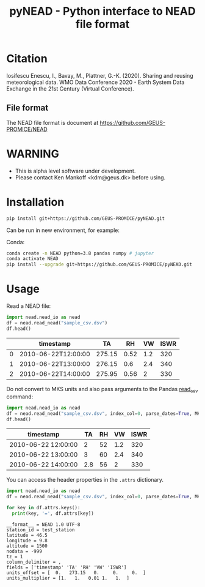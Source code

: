 #+TITLE: pyNEAD - Python interface to NEAD file format


* Table of contents                               :toc_3:noexport:
- [[#citation][Citation]]
  - [[#file-format][File format]]
- [[#warning][WARNING]]
- [[#installation][Installation]]
- [[#usage][Usage]]

* Citation

Iosifescu Enescu, I., Bavay, M., Plattner, G.-K. (2020). Sharing and reusing meteorological data. WMO Data Conference 2020 - Earth System Data Exchange in the 21st Century (Virtual Conference).

** File format

The NEAD file format is document at https://github.com/GEUS-PROMICE/NEAD

* WARNING

+ This is alpha level software under development.
+ Please contact Ken Mankoff <kdm@geus.dk> before using.

* Installation

#+BEGIN_SRC bash :results verbatim
pip install git+https://github.com/GEUS-PROMICE/pyNEAD.git
#+END_SRC

Can be run in new environment, for example:

Conda:

#+BEGIN_SRC bash :results verbatim
conda create -n NEAD python=3.8 pandas numpy # jupyter
conda activate NEAD
pip install --upgrade git+https://github.com/GEUS-PROMICE/pyNEAD.git
#+END_SRC

* Usage
:PROPERTIES:
:header-args:jupyter-python+: :kernel PROMICE_dev :session nead :exports both :results raw drawer :exports both
:END:

Read a NEAD file:

#+NAME: nead-read-simple
#+BEGIN_SRC jupyter-python :exports code
import nead.nead_io as nead
df = nead.read_nead("sample_csv.dsv")
df.head()
#+END_SRC

#+BEGIN_SRC jupyter-python :exports results
import importlib
importlib.reload(nead)
<<nead-read-simple>>
#+END_SRC

#+RESULTS:
|   | timestamp           |     TA |   RH |  VW | ISWR |
|---+---------------------+--------+------+-----+------|
| 0 | 2010-06-22T12:00:00 | 275.15 | 0.52 | 1.2 |  320 |
| 1 | 2010-06-22T13:00:00 | 276.15 |  0.6 | 2.4 |  340 |
| 2 | 2010-06-22T14:00:00 | 275.95 | 0.56 |   2 |  330 |



Do not convert to MKS units and also pass arguments to the Pandas [[https://pandas.pydata.org/pandas-docs/stable/reference/api/pandas.read_csv.html][read_csv]] command:

#+NAME: nead-read-complex
#+BEGIN_SRC jupyter-python :exports code
import nead.nead_io as nead
df = nead.read_nead("sample_csv.dsv", index_col=0, parse_dates=True, MKS=False)
df.head()
#+END_SRC

#+BEGIN_SRC jupyter-python  :exports results
import importlib
importlib.reload(nead)
<<nead-read-complex>>
#+END_SRC

#+RESULTS:
| timestamp           |  TA | RH |  VW | ISWR |
|---------------------+-----+----+-----+------|
| 2010-06-22 12:00:00 |   2 | 52 | 1.2 |  320 |
| 2010-06-22 13:00:00 |   3 | 60 | 2.4 |  340 |
| 2010-06-22 14:00:00 | 2.8 | 56 |   2 |  330 |

You can access the header properties in the =.attrs= dictionary.

#+BEGIN_SRC jupyter-python :exports both
import nead.nead_io as nead
df = nead.read_nead("sample_csv.dsv", index_col=0, parse_dates=True, MKS=False)

for key in df.attrs.keys():
  print(key, '=', df.attrs[key])
#+END_SRC

#+RESULTS:
#+begin_example
__format__ = NEAD 1.0 UTF-8
station_id = test_station
latitude = 46.5
longitude = 9.8
altitude = 1500
nodata = -999
tz = 1
column_delimiter = ,
fields = ['timestamp' 'TA' 'RH' 'VW' 'ISWR']
units_offset = [  0.   273.15   0.     0.     0.  ]
units_multiplier = [1.   1.   0.01 1.   1.  ]
#+end_example

